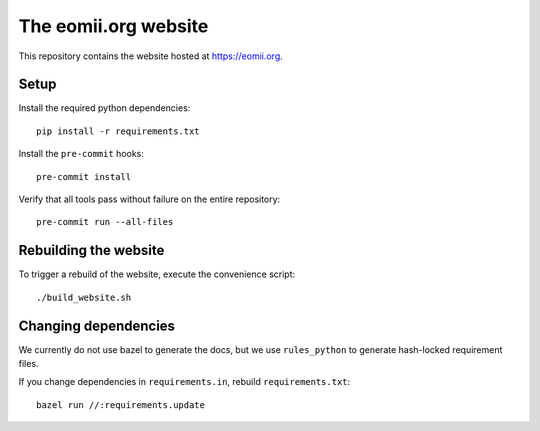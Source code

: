 The eomii.org website
=====================

This repository contains the website hosted at `<https://eomii.org>`_.

Setup
-----

Install the required python dependencies::

   pip install -r requirements.txt

Install the ``pre-commit`` hooks::

   pre-commit install

Verify that all tools pass without failure on the entire repository::

   pre-commit run --all-files

Rebuilding the website
----------------------

To trigger a rebuild of the website, execute the convenience script::

./build_website.sh

Changing dependencies
---------------------

We currently do not use bazel to generate the docs, but we use ``rules_python``
to generate hash-locked requirement files.

If you change dependencies in ``requirements.in``, rebuild
``requirements.txt``::

   bazel run //:requirements.update

